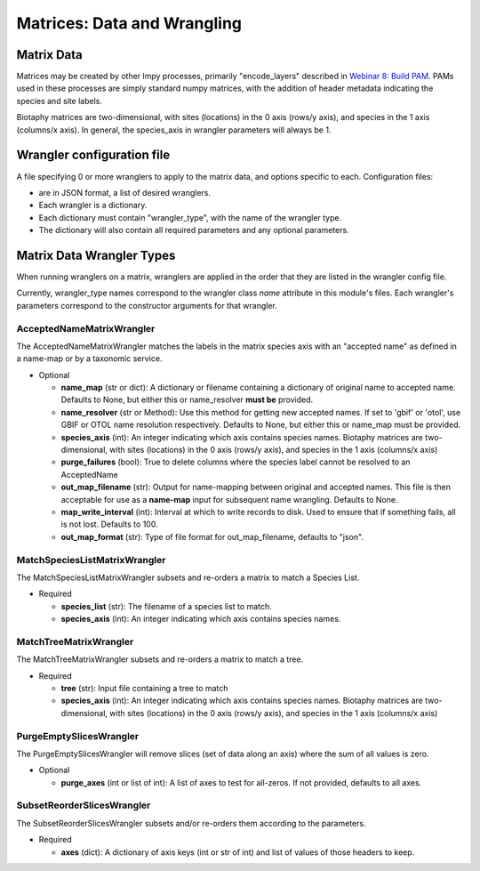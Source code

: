 =============================================
Matrices: Data and Wrangling
=============================================

----------------
Matrix Data
----------------
Matrices may be created by other lmpy processes, primarily "encode_layers" described in 
`Webinar 8: Build PAM <w8_build_pam.rst>`_.  PAMs used in these processes are simply
standard numpy matrices, with the addition of header metadata indicating the 
species and site labels.

Biotaphy matrices are two-dimensional, with sites (locations) in the 0 axis
(rows/y axis), and species in the 1 axis (columns/x axis).  In general, the species_axis
in wrangler parameters will always be 1.


--------------------------------
Wrangler configuration file
--------------------------------

A file specifying 0 or more wranglers to apply to the matrix data, and options
specific to each.  Configuration files:

* are in JSON format, a list of desired wranglers.
* Each wrangler is a dictionary.
* Each dictionary must contain "wrangler_type", with the name of the wrangler type.
* The dictionary will also contain all required parameters and any optional parameters.

--------------------------------
Matrix Data Wrangler Types
--------------------------------

When running wranglers on a matrix, wranglers are applied in the order
that they are listed in the wrangler config file.

Currently, wrangler_type names correspond to the wrangler class `name` attribute in
this module's files.  Each wrangler's parameters correspond to the constructor
arguments for that wrangler.

^^^^^^^^^^^^^^^^^^^^^^^^^^^^^^^^^^^
AcceptedNameMatrixWrangler
^^^^^^^^^^^^^^^^^^^^^^^^^^^^^^^^^^^

The AcceptedNameMatrixWrangler matches the labels in the matrix species axis with 
an "accepted name" as defined in a name-map or by a taxonomic service. 

* Optional

  * **name_map** (str or dict): A dictionary or filename containing a dictionary of original
    name to accepted name.  Defaults to None, but either this or name_resolver
    **must be** provided.
  * **name_resolver** (str or Method): Use this method for getting new
    accepted names. If set to 'gbif' or 'otol', use GBIF or OTOL name resolution
    respectively.  Defaults to None, but either this or name_map must be provided.
  * **species_axis** (int): An integer indicating which axis contains species names.
    Biotaphy matrices are two-dimensional, with sites (locations) in the 0 axis
    (rows/y axis), and species in the 1 axis (columns/x axis)
  * **purge_failures** (bool): True to delete columns where the species label cannot 
    be resolved to an AcceptedName
  * **out_map_filename** (str): Output for name-mapping between original and accepted names.
    This file is then acceptable for use as a **name-map** input for subsequent
    name wrangling.  Defaults to None.
  * **map_write_interval** (int): Interval at which to write records to disk.  Used to
    ensure that if something fails, all is not lost. Defaults to 100.
  * **out_map_format** (str): Type of file format for out_map_filename, defaults to "json".

^^^^^^^^^^^^^^^^^^^^^^^^^^^^^^^^^^^
MatchSpeciesListMatrixWrangler
^^^^^^^^^^^^^^^^^^^^^^^^^^^^^^^^^^^
The MatchSpeciesListMatrixWrangler subsets and re-orders a matrix to match a 
Species List.  

* Required

  * **species_list** (str): The filename of a species list to match.
  * **species_axis** (int): An integer indicating which axis contains species names.

^^^^^^^^^^^^^^^^^^^^^^^^^^^^^^^^^^^
MatchTreeMatrixWrangler
^^^^^^^^^^^^^^^^^^^^^^^^^^^^^^^^^^^
The MatchTreeMatrixWrangler subsets and re-orders a matrix to match a tree.  

* Required

  * **tree** (str): Input file containing a tree to match
  * **species_axis** (int): An integer indicating which axis contains species names.
    Biotaphy matrices are two-dimensional, with sites (locations) in the 0 axis
    (rows/y axis), and species in the 1 axis (columns/x axis)

^^^^^^^^^^^^^^^^^^^^^^^^^^^^^^^^^^^
PurgeEmptySlicesWrangler
^^^^^^^^^^^^^^^^^^^^^^^^^^^^^^^^^^^
The PurgeEmptySlicesWrangler will remove slices (set of data along an axis) where the 
sum of all values is zero.  

* Optional

  * **purge_axes** (int or list of int): A list of axes to test for all-zeros.  If not 
    provided, defaults to all axes.


^^^^^^^^^^^^^^^^^^^^^^^^^^^^^^^^^^^
SubsetReorderSlicesWrangler
^^^^^^^^^^^^^^^^^^^^^^^^^^^^^^^^^^^
The SubsetReorderSlicesWrangler subsets and/or re-orders them according to the 
parameters.

* Required

  * **axes** (dict): A dictionary of axis keys (int or str of int) and list of
    values of those headers to keep.